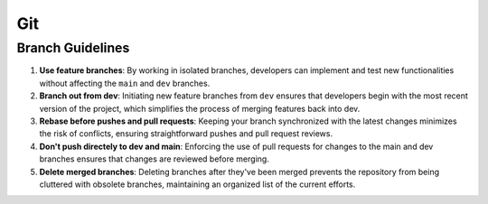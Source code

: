 ===
Git
===

Branch Guidelines
=================

1. **Use feature branches**: By working in isolated branches, developers can
   implement and test new functionalities without affecting the ``main`` and
   ``dev`` branches.

2. **Branch out from dev**: Initiating new feature branches from ``dev``
   ensures that developers begin with the most recent version of the project,
   which simplifies the process of merging features back into dev.

3. **Rebase before pushes and pull requests**: Keeping your branch synchronized
   with the latest changes minimizes the risk of conflicts, ensuring
   straightforward pushes and pull request reviews.

4. **Don't push directely to dev and main**: Enforcing the use of pull requests
   for changes to the main and dev branches ensures that changes are reviewed
   before merging.

5. **Delete merged branches**: Deleting branches after they've been merged
   prevents the repository from being cluttered with obsolete branches,
   maintaining an organized list of the current efforts.
